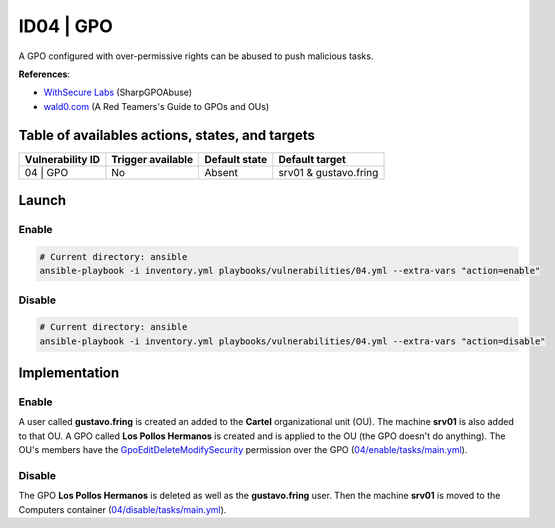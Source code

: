 ID04 | GPO
==========
A GPO configured with over-permissive rights can be abused to push malicious tasks.

**References**:

* `WithSecure Labs`_ (SharpGPOAbuse)
* `wald0.com`_ (A Red Teamers's Guide to GPOs and OUs)

Table of availables actions, states, and targets
------------------------------------------------
.. list-table::
    :header-rows: 1

    * - Vulnerability ID
      - Trigger available
      - Default state
      - Default target
    * - 04 | GPO
      - No
      - Absent
      - srv01 & gustavo.fring

Launch
------
Enable
~~~~~~
.. code-block::

    # Current directory: ansible
    ansible-playbook -i inventory.yml playbooks/vulnerabilities/04.yml --extra-vars "action=enable"

Disable
~~~~~~~
.. code-block::

    # Current directory: ansible
    ansible-playbook -i inventory.yml playbooks/vulnerabilities/04.yml --extra-vars "action=disable"

Implementation
--------------
Enable
~~~~~~
A user called **gustavo.fring** is created an added to the **Cartel** organizational unit (OU).
The machine **srv01** is also added to that OU. 
A GPO called **Los Pollos Hermanos** is created and is applied to the OU (the GPO doesn't do anything).
The OU's members have the `GpoEditDeleteModifySecurity`_ permission over the GPO (`04/enable/tasks/main.yml`_).

Disable
~~~~~~~
The GPO **Los Pollos Hermanos** is deleted as well as the **gustavo.fring** user.
Then the machine **srv01** is moved to the Computers container (`04/disable/tasks/main.yml`_).

.. Hyperlinks
.. _`WithSecure Labs`: https://labs.withsecure.com/tools/sharpgpoabuse
.. _`wald0.com`: https://wald0.com/?p=179
.. _`GpoEditDeleteModifySecurity`: https://learn.microsoft.com/en-us/previous-versions/windows/desktop/wmi_v2/class-library/gppermissiontype-enumeration-microsoft-grouppolicy
.. _`04/enable/tasks/main.yml`: https://github.com/KenjiEndo15/breakingbAD/blob/main/ansible/roles/vulnerabilities/04/enable/tasks/main.yml
.. _`04/disable/tasks/main.yml`: https://github.com/KenjiEndo15/breakingbAD/blob/main/ansible/roles/vulnerabilities/04/disable/tasks/main.yml